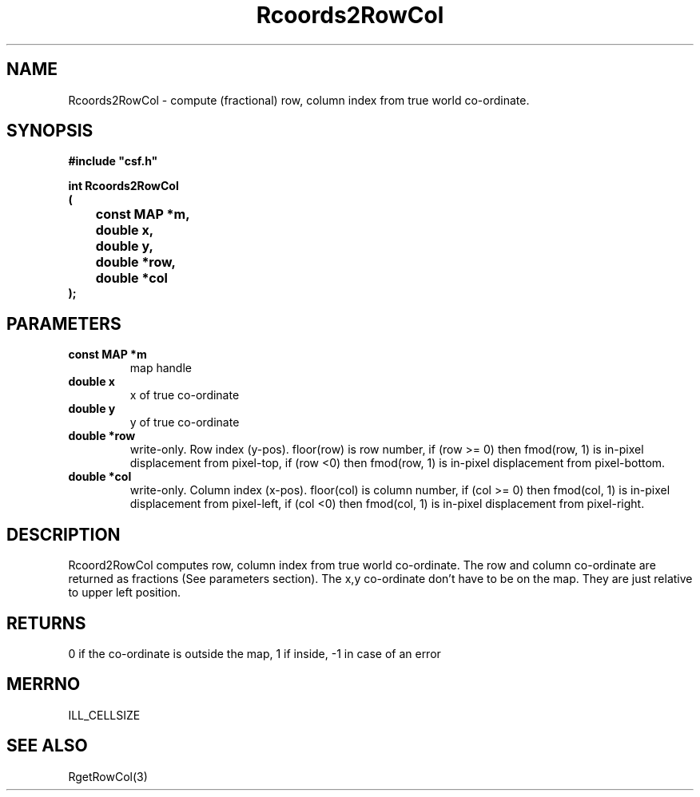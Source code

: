 .lf 1 Rcoords2RowCol.3
.\" WARNING! THIS FILE WAS GENERATED AUTOMATICALLY BY c2man!
.\" DO NOT EDIT! CHANGES MADE TO THIS FILE WILL BE LOST!
.TH "Rcoords2RowCol" 3 "13 August 1999" "c2man rrowcol.c"
.SH "NAME"
Rcoords2RowCol \- compute (fractional) row, column index from true world co-ordinate.
.SH "SYNOPSIS"
.ft B
#include "csf.h"
.br
.sp
int Rcoords2RowCol
.br
(
.br
	const MAP *m,
.br
	double x,
.br
	double y,
.br
	double *row,
.br
	double *col
.br
);
.ft R
.SH "PARAMETERS"
.TP
.B "const MAP *m"
map handle
.TP
.B "double x"
x of true co-ordinate
.TP
.B "double y"
y of true co-ordinate
.TP
.B "double *row"
write-only. Row index (y-pos). floor(row) is row number,
if (row >= 0) then fmod(row, 1) is in-pixel displacement from pixel-top,
if (row <0) then fmod(row, 1) is in-pixel displacement from pixel-bottom.
.TP
.B "double *col"
write-only. Column index (x-pos). floor(col) is column number,
if (col >= 0) then fmod(col, 1) is in-pixel displacement from pixel-left,
if (col <0) then fmod(col, 1) is in-pixel displacement from pixel-right.
.SH "DESCRIPTION"
Rcoord2RowCol computes row, column index from true world co-ordinate.
The row and column co-ordinate are returned as fractions (See parameters
section).
The x,y co-ordinate
don't have to be on the map. They are just relative to upper left position.
.SH "RETURNS"
0 if the co-ordinate is outside the map,
1 if inside,
-1 in case of an error
.SH "MERRNO"
ILL_CELLSIZE
.SH "SEE ALSO"
RgetRowCol(3)
